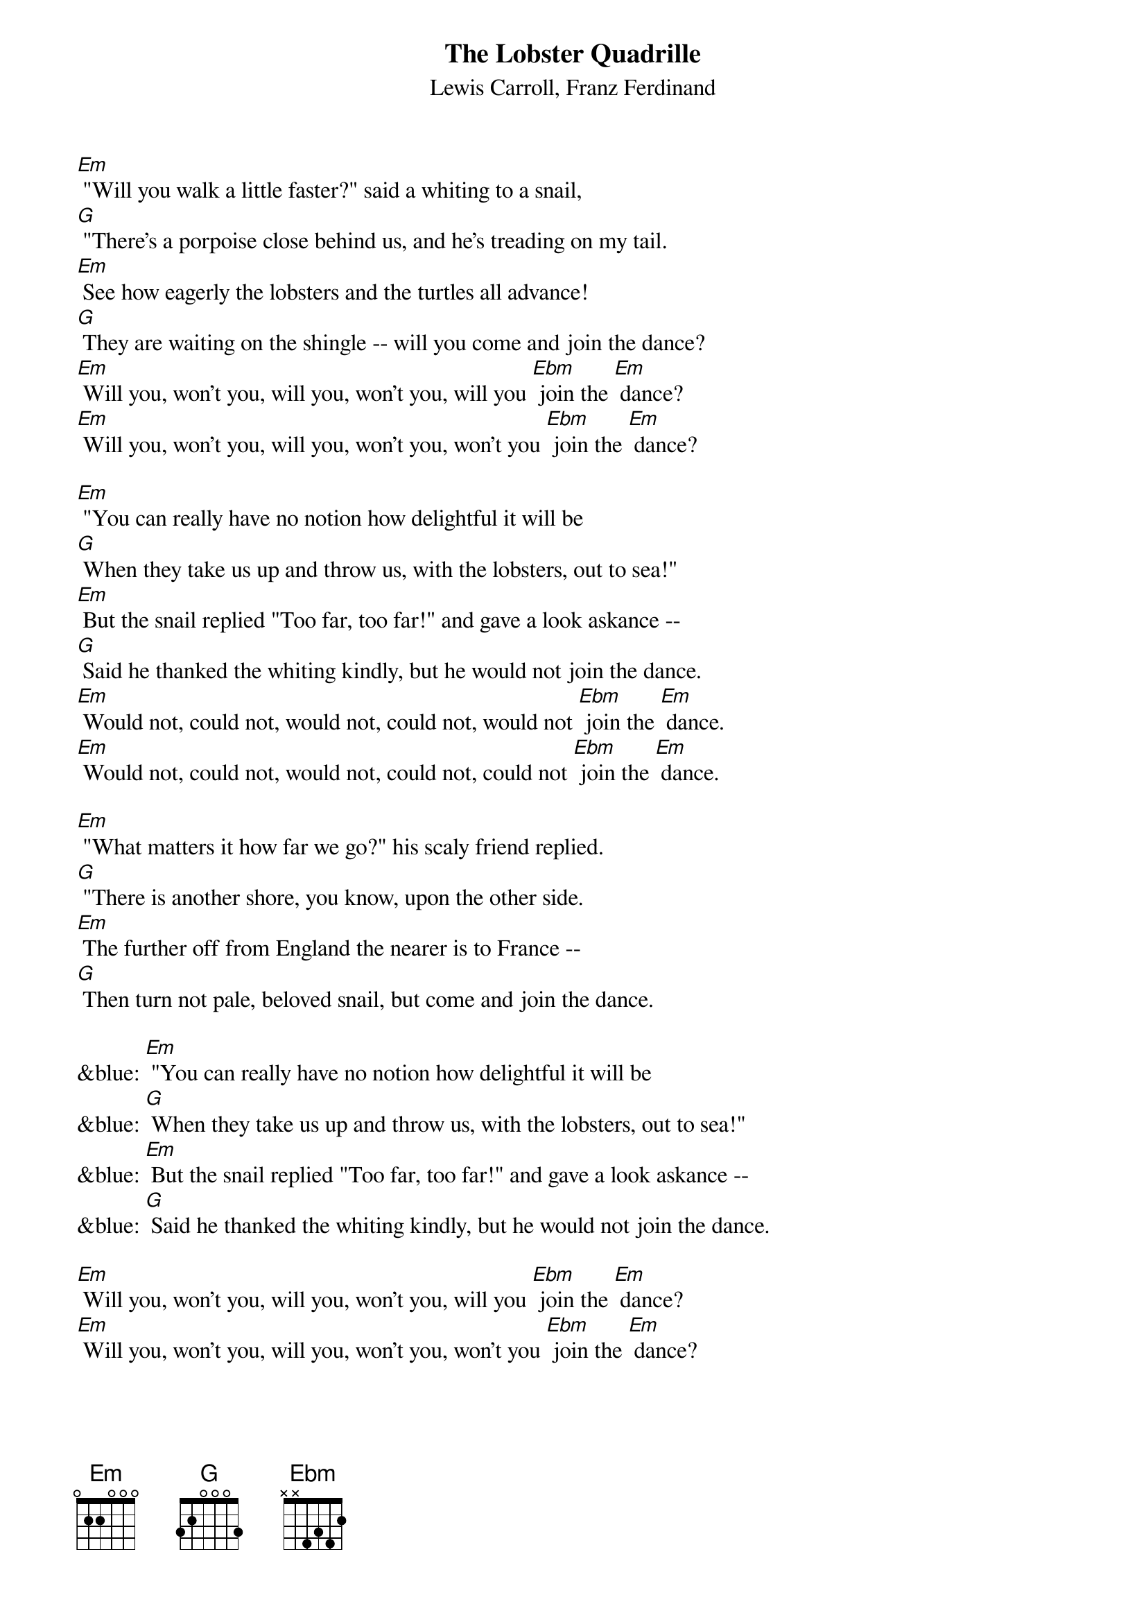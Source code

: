 {t: The Lobster Quadrille}
{st: Lewis Carroll, Franz Ferdinand}

[Em] "Will you walk a little faster?" said a whiting to a snail,
[G] "There's a porpoise close behind us, and he's treading on my tail.
[Em] See how eagerly the lobsters and the turtles all advance!
[G] They are waiting on the shingle -- will you come and join the dance?
[Em] Will you, won't you, will you, won't you, will you [Ebm] join the [Em] dance?
[Em] Will you, won't you, will you, won't you, won't you [Ebm] join the [Em] dance?

[Em] "You can really have no notion how delightful it will be
[G] When they take us up and throw us, with the lobsters, out to sea!"
[Em] But the snail replied "Too far, too far!" and gave a look askance --
[G] Said he thanked the whiting kindly, but he would not join the dance.
[Em] Would not, could not, would not, could not, would not [Ebm] join the [Em] dance.
[Em] Would not, could not, would not, could not, could not [Ebm] join the [Em] dance.

[Em] "What matters it how far we go?" his scaly friend replied.
[G] "There is another shore, you know, upon the other side.
[Em] The further off from England the nearer is to France --
[G] Then turn not pale, beloved snail, but come and join the dance.

&blue: [Em] "You can really have no notion how delightful it will be
&blue: [G] When they take us up and throw us, with the lobsters, out to sea!"
&blue: [Em] But the snail replied "Too far, too far!" and gave a look askance --
&blue: [G] Said he thanked the whiting kindly, but he would not join the dance.

[Em] Will you, won't you, will you, won't you, will you [Ebm] join the [Em] dance?
[Em] Will you, won't you, will you, won't you, won't you [Ebm] join the [Em] dance?
